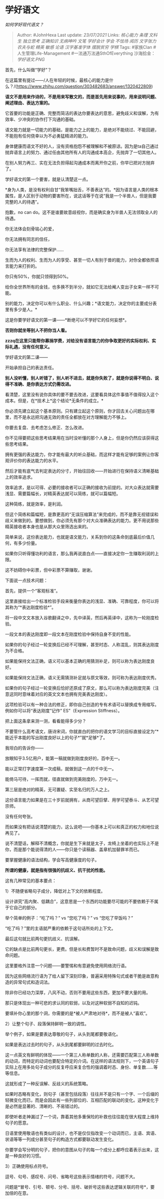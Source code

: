 * 学好语文
  :PROPERTIES:
  :CUSTOM_ID: 学好语文
  :END:

/如何学好现代语文？/

#+BEGIN_QUOTE
  Author: #JohnHexa Last update: /23/07/2021/ Links: [[核心能力]]
  [[条理]] [[文科生]] [[独立思考]] [[正确知识]] [[无病呻吟]] [[文笔]]
  [[学好会计]] [[学会]] [[不怯场]] [[阅历]] [[文字张力]] [[农夫与蛇]]
  [[精英]] [[敏感]] [[论语]] [[汉字基准字体]] [[摆脱贫穷]] [[学棋]]
  Tags: #家族Clan #人生管理Life-Management #一法通万法通SthOfEverything
  沙海拾金： [[学好语文.PNG]]
#+END_QUOTE

首先，什么叫做“学好”？

在这篇里有提过------/人在年轻的时候，最核心的能力是什么？/(https://www.zhihu.com/question/303482683/answer/1320422809)

*语文不是用来作诗的，不是用来写散文的，而是首先用来说事的，用来说明问题、阐述理由、表达方案的。*

它首要的功能是正确、完整而简洁的表达你要表达的意思，避免歧义和误解，为有效率、少冲突的协作打下沟通的基础。

语文能力就是一切能力的基础，是能力之上的能力，是绝对不能绕过、不能回避，不能抱有任何侥幸以为不必勇猛精进的能力。

身体健康而语文不好的人，没有资格抱怨不被理解和不被原谅。因为是ta自己通过抛弃语言上的努力、通过任由其他所有人的沟通成本高企，先抛弃了一切其他人。

在别人努力再三、实在无法负担得起沟通成本而离开你之前，你早已把对方抛弃了。

学好语文的第一个要害，就是认清楚这一点。

*身为人类，是没有权利自甘“我笨嘴拙舌，不善表达”的。*因为语言是人类的根本属性，是人区别于动物的要害所在，说这话等于在说“我是一个半兽人，但是我要完整的人的待遇”。

抱歉，no can
do。这不是谁要故意歧视你，而是确实身为半兽人无法领取全人的待遇。

你无法体会刻骨铭心的爱，

你无法拥有同志的信任，

你无法享有法律的完整保护......

生而为人的权利、生而为人的享受、甚至一切人有别于兽的能力，对你全都依照语言能力来打折的。

你只有50%，你就只领得到50%。

给你全世界所有的金钱，也多换不到半分，就如它无法给阉人变出子女来一样不可能。

别的能力，决定你可以有什么职业、什么兴趣；*语文能力，决定你的主要成分表里有多少是人。*

这是你要学好语文的第一课------*断绝可以不学好它的任何妄想*。

*否则你就坐等别人不把你当人看。*

*zzzq在这里只能帮你募捐学费，对给没有语言能力的你争取更好的实际权利、实际礼遇，没有任何意义。*

学好语文的第二课------

开始承担自己的表达责任。

*别人没听懂，别人听错了，别人听不进去，就是你失败了，就是你说得不明白、说得不准确、是你表达方式仍需改进。*

看清楚，这里没有说你具体的要不要去改进，这要看具体这件事值不值得投入这个成本。但是，在*技术上*这个结论*无条件的成立。*

你必须先建立起这个基本原则。只有建立起这个原则，你才回去关心问题出在哪里，而不是永远把沟通无效的责任全都放在对方理解能力不够上。

你要去复盘、去考虑怎么修正、怎么改进。

你不见得要把这些思考结果用在当时没听懂的那个人身上，但是你仍然应该获得这些思考结果。

拥有更强的表达能力，你才能有最大的听众基础，而这样才能有足够的案例让你客观评价你的表达能力的水平。

然后才能有底气去判定表达的分寸，开始往回收------开始进行在保持语义清晰基础上的效率追求。

效率追求，是以可得、必要的接收者可以正确的接收为前提的。对大众表达就需要浅显、需要篇幅长，对精英表达就可以简练，就可以篇幅短。

这种简练，就是效率，是利润。

但这个简练和篇幅短，是靠更高的“无误压缩算法”来完成的，而不是靠无视错误和歧义来做到的。要想做到，你必须先有那个对大众准确表达的能力。更不用说那些精英接收者本身也是从那大众里筛选出来的。

简单来说，这份表达能力，也就是语文能力，关系到你的这条命到底最后价值几何，有多少份量。

如果你只听得懂功利的语言，那么我再说直白点------直接决定你一生赚取利润的上限。

这不妨碍你中彩票，但中彩票不算赚取，谢谢。

下面说一点技术问题：

首先，提供一个“客观标准”。

这里直接给出一个标准检验手段来衡量你表达的浅显、准确、可靠程度，你可以将其称为“*表达刚度检验*”。

将一段中文文本放入谷歌翻译之中，先中译英，然后再英译中，这称为一轮刚度检验。

一段文本的表达刚度即一段文本在刚度检验中保持自身不变的性能。

如果你的句子经过一轮变换后已经不可理解，甚至时态、人称混乱，则其表达刚度为不合格。

如果能保持文法正确，语义可以基本正确的用猜测补足，则可以称为表达刚度良好。

如果能保持文法正确，语义无需猜测补足就与原文等效，则可称为表达刚度优秀。

如果你的句子经过一轮变换后恰好还原成了原文，那么可以称为表达刚度完美（注意这同时意味着对应的英文文本也拥有完美表达刚度）。

这项检验可以有一种合法的修正，即你自己创造的专有术语可以替换成专用缩写。例如你可以将“表达刚度”记作“
ES”（Expression Stiffness）。

把上面这条拿来测一测，看看能得多少分？

不要管什么高考语文，唐诗宋词，你就直白的把你的语文学习的目标直接设定为“*能近乎本能的写出刚度良好以上的句子*”就*足够*了。

我坦白的告诉你------

放眼知乎3.5亿用户，能第一稿就做到刚度良好的，百中无一。

能以正常打字速度第一次成稿，就做到这一点的千中无一。

能倚马可待，一挥而就，径直就做到完美刚度的，万中无一。

第三层是绝对的精英，无可置疑、实至名归的万人之上。

这份语言能力如果是在三十岁前就拥有，从商可望巨擘、用学可望泰斗、从艺可望宗师。

没有任何夸张。

而如果没有把话说清楚的能力，这么说吧------你基本上可以和真正的权力和地位说再见了。

说不清楚话，解释不清概念，你就是生下来就是太子，龙椅上坐着的也实际上不是你，而是那个能说得清的人------你只是个读稿器、盖章机加替罪羊而已。

要掌握健康的语法结构，学会写高健康度的句子。

*所谓的健康，就是指有很强的抗歧义、抗干扰的性能。*

这有几种常见的基本要点：

1）不随便省略句子成分，降低对上下文的依赖程度。

设计讲究“高内聚、低耦合”，这意思是一个东西的功能要尽可能的不要依赖于不属于它自己的部分。

举个简单的例子：“吃了吗？” vs “您吃了吗？” vs “您吃了早饭吗？”

“吃了吗？”里的主语就严重的依赖于这句话所处的上下文。

最后这句就比前两句更抗歧义、抗误解。

它的缺点是比前两句更长，更费。但是长和费暂时不是致命问题，歧义和误解是致命问题。

这里要格外注意一个问题------要警惕和有意避免使用网络流行语。

因为这些网络流行语为了给人留下深刻印象，普遍采用特殊句式或者干脆是故意构造的异常句式和造词法。

除非你已经功力深厚，八风不动，否则不要用这些东西，更加不要大量的用。

那只是体现出一种可悲的求认同的软弱，以及对这种软弱不自知的迟钝。

要填补你心里的那个洞，你需要的是*被人严肃地对待*，而不是被人“喜欢”。

2）让整个句子、段落保持鲜明一致的调性。

举个例子，如果是要表达尊敬的句子，从头到尾都要敬语化。

如果是表达过去时的句子，从头到尾都要鲜明的过去时化。

这一点英文有鲜明的体现------一个第三人称单数的人称，还需要匹配第三人称单数的动词，而特定的动词也要配合特定的介词。在这样的语法规则下，一个英语句子实际上在用多处句子成分的反复呼应来复合性的强调着时态、身份、单复数......等等信息。

这就形成了一种反误解、反歧义的系统策略。

如果时态略有变化，则句子（甚至包括段落）往往并不是只有一个字、一个后缀的轻微变化而已，而是会因此有一些列部位的、互相匹配的联动的变化。这种变化于是必然是显著的、清晰的、不易错过的。

即使听者走神漏过了一个词，靠着其他多重保险的补救也往往能在很大程度上维持句子的愿意。

日语里使用敬语也有类似的设计，也不是仅仅指改变一个动词而已，主语、宾语、状语等等一列成分甚至句子的构造方式都要联动发生变化。

你要学会写分明的句子，把你的意图从句子的每一个成分上都呼应着表示出来，这是一种良好的习惯。

3）正确使用标点符号。

逗号、句号、感叹号、问号、省略号这些表示情绪的符号，问题不大。

问题是*冒号、引号、顿号、分号、括号、破折号这些表达逻辑关联的符号*，要加倍的在意。

一篇文字------尤其是要说明艰深关系的文字------极少有能只用前一类符号就交差的。

不能准确、熟练的使用第二类符号，你将很难准确、简洁的表达比较复杂的概念。而你没有养成使用这些符号的能力，多半是因为你很少涉猎比较复杂的文献阅读。看多了文献，自然而然会受到足够的熏陶，也自然而然会有很强的使用这类标点的需求和习惯。

你要质疑古代中国没有这些符号为什么也行？

那只是用之乎者也矣焉哉和骈四俪六这些更复杂严苛的手段来实现了这个功能而已。

4）叙述论证要有章法和基本规划。

比如写封电子邮件，称呼、导言、罗列事务、然后结语、落款。而罗列事物时的单一事务结构为简述、定义问题，解释问题，提出决策的关键点，提出方案，提出方案的优势、成本与风险，然后指出下一步建议采取的后续动作。

写封情书，不要光顾着画红心、写那三个字，要附上解释，解释清楚那几个字是什么意思------不然谁知道你说的那三个字的意思是不是“吃你几个烂西瓜还要给钱“的意思？

写个通知，写个请柬，写个合同，写个请假条......都有它的内在逻辑的，甚至有大量现成的框架可套。没事自己多看看，多琢磨一下人家为什么这么写。

但是这些东西写得辞能达意、没有自相矛盾、没有丢三落四的人之少，堪称我国语文教育之耻辱。
